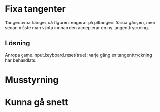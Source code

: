 * Fixa tangenter
  Tangenterna hänger, så figuren reagerar på piltangent första gången,
  men sedan måste man vänta innnan den accepterar en ny
  tangenttryckning.
** Lösning
   Anropa game.input.keyboard.reset(true); varje gång en
   tangenttryckning har behandlats.
* Musstyrning
* Kunna gå snett
